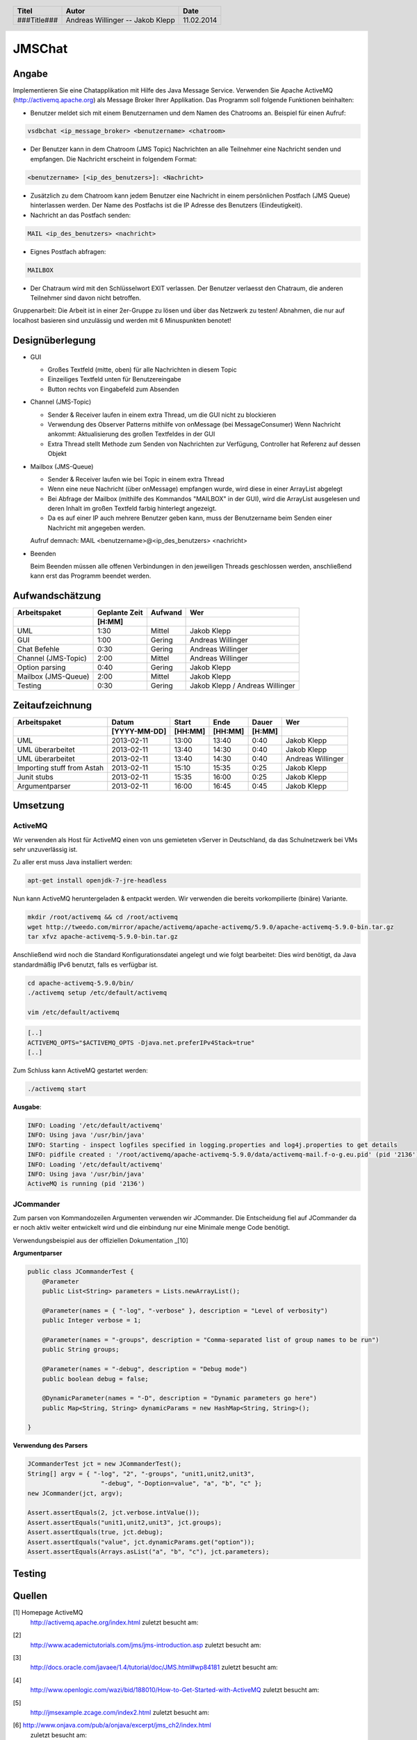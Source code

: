 #######
JMSChat
#######

======
Angabe
======


Implementieren Sie eine Chatapplikation mit Hilfe des Java Message Service. 
Verwenden Sie Apache ActiveMQ (http://activemq.apache.org) als Message Broker 
Ihrer Applikation. Das Programm soll folgende Funktionen beinhalten:

- Benutzer meldet sich mit einem Benutzernamen und dem Namen des Chatrooms an. 
  Beispiel für einen Aufruf:

.. code:: 

	vsdbchat <ip_message_broker> <benutzername> <chatroom>

- Der Benutzer kann in dem Chatroom (JMS Topic) Nachrichten an alle Teilnehmer 
  eine Nachricht senden und empfangen.
  Die Nachricht erscheint in folgendem Format:

.. code:: 

	<benutzername> [<ip_des_benutzers>]: <Nachricht>

- Zusätzlich zu dem Chatroom kann jedem Benutzer eine Nachricht in einem 
  persönlichen Postfach (JMS Queue) hinterlassen werden. Der Name des Postfachs
  ist die IP Adresse des Benutzers (Eindeutigkeit).

- Nachricht an das Postfach senden:

.. code:: 

	MAIL <ip_des_benutzers> <nachricht>

- Eignes Postfach abfragen:

.. code:: 

	MAILBOX

- Der Chatraum wird mit den Schlüsselwort EXIT verlassen. Der Benutzer 
  verlaesst den Chatraum, die anderen Teilnehmer sind davon nicht betroffen.

Gruppenarbeit: Die Arbeit ist in einer 2er-Gruppe zu lösen und über das 
Netzwerk zu testen! Abnahmen, die nur auf localhost basieren sind unzulässig 
und werden mit 6 Minuspunkten benotet!

================
Designüberlegung
================

- GUI

  - Großes Textfeld (mitte, oben) für alle Nachrichten in diesem Topic
  - Einzeiliges Textfeld unten für Benutzereingabe
  - Button rechts von Eingabefeld zum Absenden
- Channel (JMS-Topic)

  - Sender & Receiver laufen in einem extra Thread, um die GUI nicht zu blockieren
  - Verwendung des Observer Patterns mithilfe von onMessage (bei MessageConsumer)
    Wenn Nachricht ankommt: Aktualisierung des großen Textfeldes in der GUI
  - Extra Thread stellt Methode zum Senden von Nachrichten zur Verfügung, Controller hat Referenz auf dessen Objekt
- Mailbox (JMS-Queue)

  - Sender & Receiver laufen wie bei Topic in einem extra Thread
  - Wenn eine neue Nachricht (über onMessage) empfangen wurde, wird diese in einer ArrayList abgelegt
  - Bei Abfrage der Mailbox (mithilfe des Kommandos "MAILBOX" in der GUI), wird die ArrayList ausgelesen und deren 
    Inhalt im großen Textfeld farbig hinterlegt angezeigt.
  - Da es auf einer IP auch mehrere Benutzer geben kann, muss der Benutzername beim Senden einer Nachricht mit 
    angegeben werden.
  Aufruf demnach: MAIL <benutzername>@<ip_des_benutzers> <nachricht>
- Beenden
  
  Beim Beenden müssen alle offenen Verbindungen in den jeweiligen Threads geschlossen werden, anschließend kann 
  erst das Programm beendet werden.

================
Aufwandschätzung
================

+-------------------------------+---------------+-------------+--------------------+
| Arbeitspaket                  | Geplante Zeit |   Aufwand   | Wer                |
+-------------------------------+---------------+-------------+--------------------+
|                               |     [H:MM]    |             |                    |
+===============================+===============+=============+====================+
| UML                           |      1:30     |   Mittel    | Jakob Klepp        |
+-------------------------------+---------------+-------------+--------------------+
| GUI                           |      1:00     |   Gering    | Andreas Willinger  |
+-------------------------------+---------------+-------------+--------------------+
| Chat Befehle                  |      0:30     |   Gering    | Andreas Willinger  |
+-------------------------------+---------------+-------------+--------------------+
| Channel (JMS-Topic)           |      2:00     |   Mittel    | Andreas Willinger  |
+-------------------------------+---------------+-------------+--------------------+
| Option parsing                |      0:40     |   Gering    | Jakob Klepp        |
+-------------------------------+---------------+-------------+--------------------+
| Mailbox (JMS-Queue)           |      2:00     |   Mittel    | Jakob Klepp        |
+-------------------------------+---------------+-------------+--------------------+
| Testing                       |      0:30     |   Gering    | Jakob Klepp /      |
|                               |               |             | Andreas Willinger  |
+-------------------------------+---------------+-------------+--------------------+

================
Zeitaufzeichnung
================

+----------------------------+--------------+---------+---------+-----------+--------------------+
| Arbeitspaket               | Datum        | Start   | Ende    | Dauer     | Wer                |
+----------------------------+--------------+---------+---------+-----------+--------------------+
|                            | [YYYY-MM-DD] | [HH:MM] | [HH:MM] |    [H:MM] |                    |
+============================+==============+=========+=========+===========+====================+
| UML                        |  2013-02-11  |  13:00  |  13:40  |     0:40  | Jakob Klepp        |
+----------------------------+--------------+---------+---------+-----------+--------------------+
| UML überarbeitet           |  2013-02-11  |  13:40  |  14:30  |     0:40  | Jakob Klepp        |
+----------------------------+--------------+---------+---------+-----------+--------------------+
| UML überarbeitet           |  2013-02-11  |  13:40  |  14:30  |     0:40  | Andreas Willinger  |
+----------------------------+--------------+---------+---------+-----------+--------------------+
| Importing stuff from Astah |  2013-02-11  |  15:10  |  15:35  |     0:25  | Jakob Klepp        |
+----------------------------+--------------+---------+---------+-----------+--------------------+
| Junit stubs                |  2013-02-11  |  15:35  |  16:00  |     0:25  | Jakob Klepp        |
+----------------------------+--------------+---------+---------+-----------+--------------------+
| Argumentparser             |  2013-02-11  |  16:00  |  16:45  |     0:45  | Jakob Klepp        |
+----------------------------+--------------+---------+---------+-----------+--------------------+

=========
Umsetzung
=========

~~~~~~~~
ActiveMQ
~~~~~~~~

Wir verwenden als Host für ActiveMQ einen von uns gemieteten vServer in Deutschland, da das Schulnetzwerk bei VMs
sehr unzuverlässig ist.

Zu aller erst muss Java installiert werden:

.. code:: bash

    apt-get install openjdk-7-jre-headless

Nun kann ActiveMQ heruntergeladen & entpackt werden.
Wir verwenden die bereits vorkompilierte (binäre) Variante.

.. code:: bash

    mkdir /root/activemq && cd /root/activemq
    wget http://tweedo.com/mirror/apache/activemq/apache-activemq/5.9.0/apache-activemq-5.9.0-bin.tar.gz
    tar xfvz apache-activemq-5.9.0-bin.tar.gz

Anschließend wird noch die Standard Konfigurationsdatei angelegt und wie folgt bearbeitet:
Dies wird benötigt, da Java standardmäßig IPv6 benutzt, falls es verfügbar ist.

.. code:: bash

    cd apache-activemq-5.9.0/bin/
    ./activemq setup /etc/default/activemq
    
    vim /etc/default/activemq

.. code:: plain

    [..]
    ACTIVEMQ_OPTS="$ACTIVEMQ_OPTS -Djava.net.preferIPv4Stack=true"
    [..]
    
Zum Schluss kann ActiveMQ gestartet werden:

.. code:: bash

    ./activemq start

**Ausgabe**:

.. code:: bash

    INFO: Loading '/etc/default/activemq'
    INFO: Using java '/usr/bin/java'
    INFO: Starting - inspect logfiles specified in logging.properties and log4j.properties to get details
    INFO: pidfile created : '/root/activemq/apache-activemq-5.9.0/data/activemq-mail.f-o-g.eu.pid' (pid '2136')
    INFO: Loading '/etc/default/activemq'
    INFO: Using java '/usr/bin/java'
    ActiveMQ is running (pid '2136')

~~~~~~~~~~
JCommander
~~~~~~~~~~

Zum parsen von Kommandozeilen Argumenten verwenden wir JCommander.
Die Entscheidung fiel auf JCommander da er noch aktiv weiter entwickelt wird
und die einbindung nur eine Minimale menge Code benötigt.

Verwendungsbeispiel aus der offiziellen Dokumentation _[10]

**Argumentparser**

.. code:: java

    public class JCommanderTest {
        @Parameter
        public List<String> parameters = Lists.newArrayList();

        @Parameter(names = { "-log", "-verbose" }, description = "Level of verbosity")
        public Integer verbose = 1;

        @Parameter(names = "-groups", description = "Comma-separated list of group names to be run")
        public String groups;

        @Parameter(names = "-debug", description = "Debug mode")
        public boolean debug = false;

        @DynamicParameter(names = "-D", description = "Dynamic parameters go here")
        public Map<String, String> dynamicParams = new HashMap<String, String>();

    }

**Verwendung des Parsers**

.. code:: java

    JCommanderTest jct = new JCommanderTest();
    String[] argv = { "-log", "2", "-groups", "unit1,unit2,unit3",
                        "-debug", "-Doption=value", "a", "b", "c" };
    new JCommander(jct, argv);

    Assert.assertEquals(2, jct.verbose.intValue());
    Assert.assertEquals("unit1,unit2,unit3", jct.groups);
    Assert.assertEquals(true, jct.debug);
    Assert.assertEquals("value", jct.dynamicParams.get("option"));
    Assert.assertEquals(Arrays.asList("a", "b", "c"), jct.parameters);


=======
Testing
=======

=======
Quellen
=======


.. _1:

[1]  Homepage ActiveMQ
     http://activemq.apache.org/index.html
     zuletzt besucht am: 

.. _2:

[2]  
     http://www.academictutorials.com/jms/jms-introduction.asp
     zuletzt besucht am: 

.. _3:

[3]  
     http://docs.oracle.com/javaee/1.4/tutorial/doc/JMS.html#wp84181
     zuletzt besucht am: 

.. _4:

[4]  
     http://www.openlogic.com/wazi/bid/188010/How-to-Get-Started-with-ActiveMQ
     zuletzt besucht am: 

.. _5:

[5]  
     http://jmsexample.zcage.com/index2.html
     zuletzt besucht am: 

.. _6:

[6]  http://www.onjava.com/pub/a/onjava/excerpt/jms_ch2/index.html
     zuletzt besucht am: 

.. _7:

[7]  http://www.oracle.com/technetwork/systems/middleware/jms-basics-jsp-135286.html
	 zuletzt besucht am: 

.. _8:

[8]  Java JMS With A Queue Programming Reference and Examples
     http://www.fluffycat.com/Java/JMS-With-A-Queue/
     zuletzt besucht am: 10.02.2014

.. _9:

[9]  Java Message Service: Chapter 2: Developing a Simple Example
     http://oreilly.com/catalog/javmesser/chapter/ch02.html
     zuletzt besucht am: 10.02.2014

.. _10:

[10] JCommander
     http://www.jcommander.org/
     zuletzt besucht am: 11.02.2014

.. header::

    +-------------+-------------------+------------+
    | Titel       | Autor             | Date       |
    +=============+===================+============+
    | ###Title### | Andreas Willinger | 11.02.2014 |
    |             | -- Jakob Klepp    |            |
    +-------------+-------------------+------------+

.. footer::

    ###Page### / ###Total###
